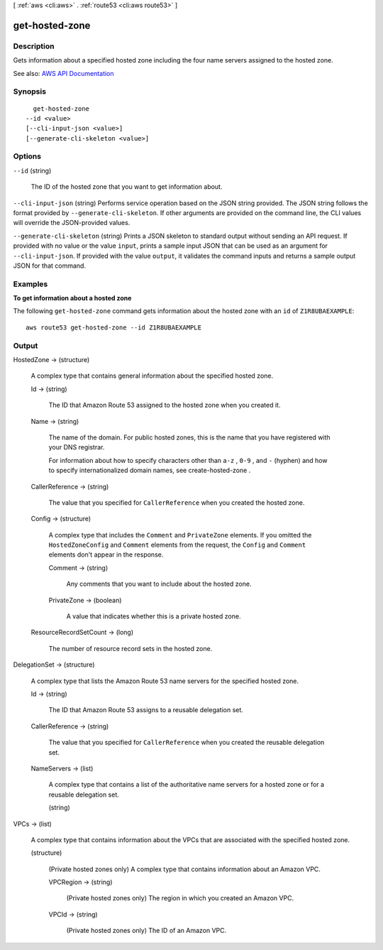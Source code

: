[ :ref:`aws <cli:aws>` . :ref:`route53 <cli:aws route53>` ]

.. _cli:aws route53 get-hosted-zone:


***************
get-hosted-zone
***************



===========
Description
===========



Gets information about a specified hosted zone including the four name servers assigned to the hosted zone.



See also: `AWS API Documentation <https://docs.aws.amazon.com/goto/WebAPI/route53-2013-04-01/GetHostedZone>`_


========
Synopsis
========

::

    get-hosted-zone
  --id <value>
  [--cli-input-json <value>]
  [--generate-cli-skeleton <value>]




=======
Options
=======

``--id`` (string)


  The ID of the hosted zone that you want to get information about.

  

``--cli-input-json`` (string)
Performs service operation based on the JSON string provided. The JSON string follows the format provided by ``--generate-cli-skeleton``. If other arguments are provided on the command line, the CLI values will override the JSON-provided values.

``--generate-cli-skeleton`` (string)
Prints a JSON skeleton to standard output without sending an API request. If provided with no value or the value ``input``, prints a sample input JSON that can be used as an argument for ``--cli-input-json``. If provided with the value ``output``, it validates the command inputs and returns a sample output JSON for that command.



========
Examples
========

**To get information about a hosted zone**

The following ``get-hosted-zone`` command gets information about the hosted zone with an ``id`` of ``Z1R8UBAEXAMPLE``::

  aws route53 get-hosted-zone --id Z1R8UBAEXAMPLE


======
Output
======

HostedZone -> (structure)

  

  A complex type that contains general information about the specified hosted zone.

  

  Id -> (string)

    

    The ID that Amazon Route 53 assigned to the hosted zone when you created it.

    

    

  Name -> (string)

    

    The name of the domain. For public hosted zones, this is the name that you have registered with your DNS registrar.

     

    For information about how to specify characters other than ``a-z`` , ``0-9`` , and ``-`` (hyphen) and how to specify internationalized domain names, see  create-hosted-zone .

    

    

  CallerReference -> (string)

    

    The value that you specified for ``CallerReference`` when you created the hosted zone.

    

    

  Config -> (structure)

    

    A complex type that includes the ``Comment`` and ``PrivateZone`` elements. If you omitted the ``HostedZoneConfig`` and ``Comment`` elements from the request, the ``Config`` and ``Comment`` elements don't appear in the response.

    

    Comment -> (string)

      

      Any comments that you want to include about the hosted zone.

      

      

    PrivateZone -> (boolean)

      

      A value that indicates whether this is a private hosted zone.

      

      

    

  ResourceRecordSetCount -> (long)

    

    The number of resource record sets in the hosted zone.

    

    

  

DelegationSet -> (structure)

  

  A complex type that lists the Amazon Route 53 name servers for the specified hosted zone.

  

  Id -> (string)

    

    The ID that Amazon Route 53 assigns to a reusable delegation set.

    

    

  CallerReference -> (string)

    

    The value that you specified for ``CallerReference`` when you created the reusable delegation set.

    

    

  NameServers -> (list)

    

    A complex type that contains a list of the authoritative name servers for a hosted zone or for a reusable delegation set.

    

    (string)

      

      

    

  

VPCs -> (list)

  

  A complex type that contains information about the VPCs that are associated with the specified hosted zone.

  

  (structure)

    

    (Private hosted zones only) A complex type that contains information about an Amazon VPC.

    

    VPCRegion -> (string)

      

      (Private hosted zones only) The region in which you created an Amazon VPC.

      

      

    VPCId -> (string)

      

      (Private hosted zones only) The ID of an Amazon VPC. 

      

      

    

  

